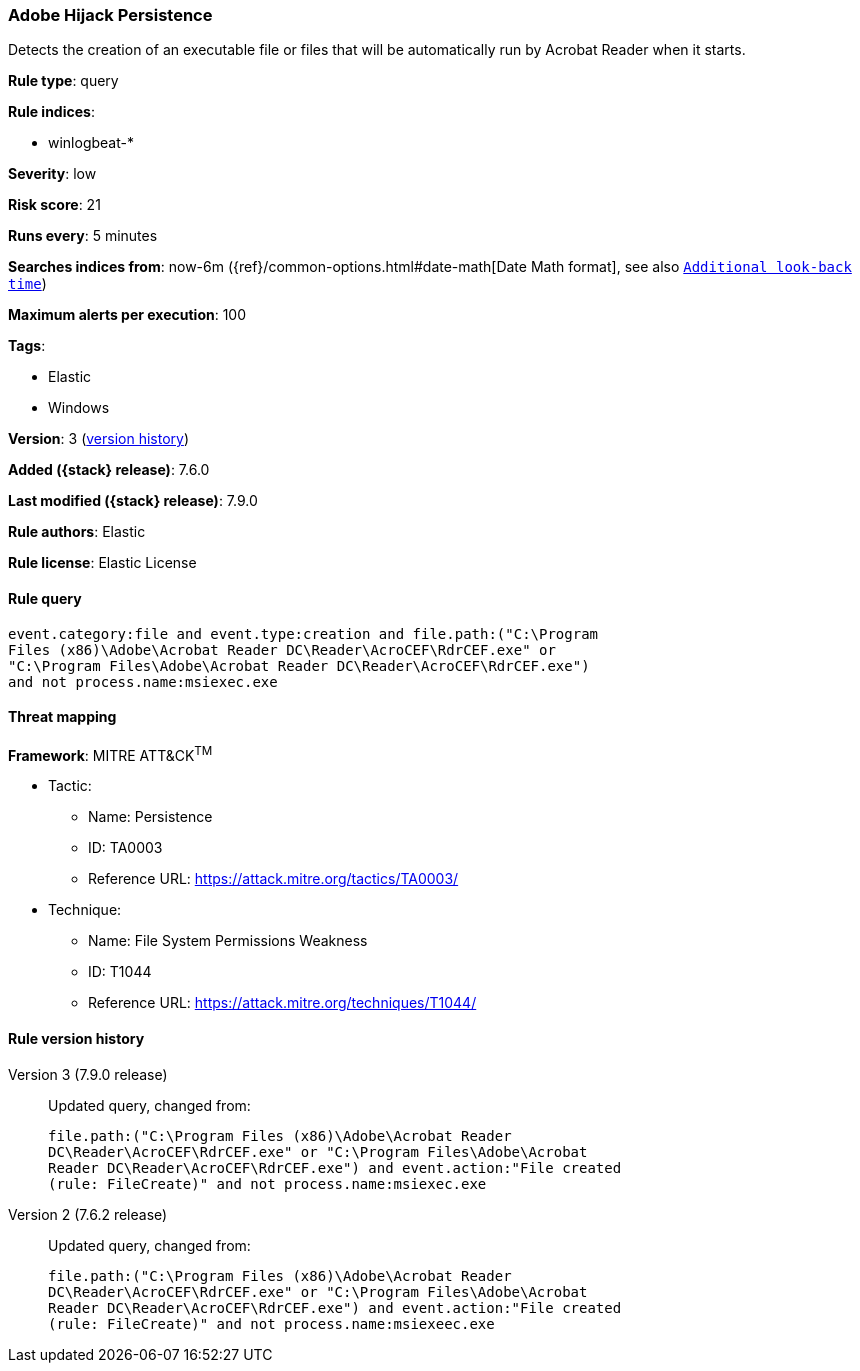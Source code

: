 [[adobe-hijack-persistence]]
=== Adobe Hijack Persistence

Detects the creation of an executable file or files that will be automatically
run by Acrobat Reader when it starts.

*Rule type*: query

*Rule indices*:

* winlogbeat-*

*Severity*: low

*Risk score*: 21

*Runs every*: 5 minutes

*Searches indices from*: now-6m ({ref}/common-options.html#date-math[Date Math format], see also <<rule-schedule, `Additional look-back time`>>)

*Maximum alerts per execution*: 100

*Tags*:

* Elastic
* Windows

*Version*: 3 (<<adobe-hijack-persistence-history, version history>>)

*Added ({stack} release)*: 7.6.0

*Last modified ({stack} release)*: 7.9.0

*Rule authors*: Elastic

*Rule license*: Elastic License

==== Rule query


[source,js]
----------------------------------
event.category:file and event.type:creation and file.path:("C:\Program
Files (x86)\Adobe\Acrobat Reader DC\Reader\AcroCEF\RdrCEF.exe" or
"C:\Program Files\Adobe\Acrobat Reader DC\Reader\AcroCEF\RdrCEF.exe")
and not process.name:msiexec.exe
----------------------------------

==== Threat mapping

*Framework*: MITRE ATT&CK^TM^

* Tactic:
** Name: Persistence
** ID: TA0003
** Reference URL: https://attack.mitre.org/tactics/TA0003/
* Technique:
** Name: File System Permissions Weakness
** ID: T1044
** Reference URL: https://attack.mitre.org/techniques/T1044/

[[adobe-hijack-persistence-history]]
==== Rule version history

Version 3 (7.9.0 release)::
Updated query, changed from:
+
[source, js]
----------------------------------
file.path:("C:\Program Files (x86)\Adobe\Acrobat Reader
DC\Reader\AcroCEF\RdrCEF.exe" or "C:\Program Files\Adobe\Acrobat
Reader DC\Reader\AcroCEF\RdrCEF.exe") and event.action:"File created
(rule: FileCreate)" and not process.name:msiexec.exe
----------------------------------

Version 2 (7.6.2 release)::
Updated query, changed from:
+
[source, js]
----------------------------------
file.path:("C:\Program Files (x86)\Adobe\Acrobat Reader
DC\Reader\AcroCEF\RdrCEF.exe" or "C:\Program Files\Adobe\Acrobat
Reader DC\Reader\AcroCEF\RdrCEF.exe") and event.action:"File created
(rule: FileCreate)" and not process.name:msiexeec.exe
----------------------------------

